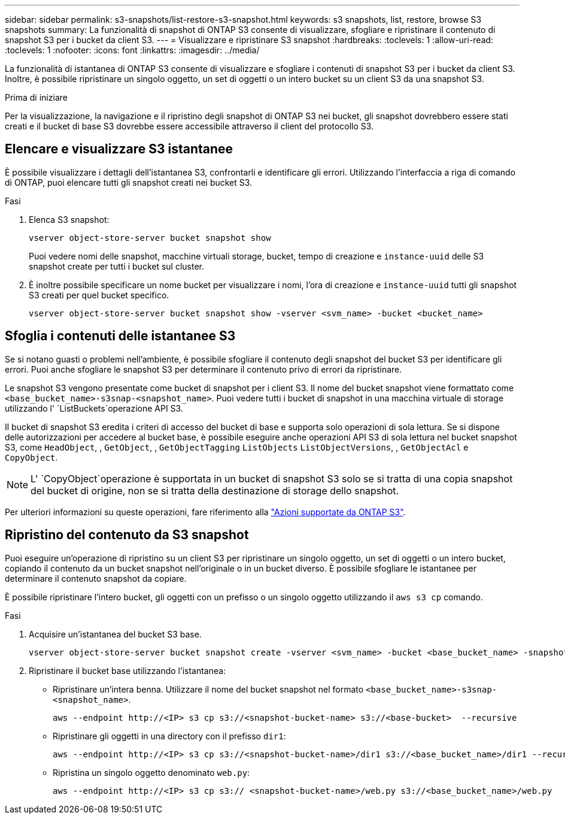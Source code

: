 ---
sidebar: sidebar 
permalink: s3-snapshots/list-restore-s3-snapshot.html 
keywords: s3 snapshots, list, restore, browse S3 snapshots 
summary: La funzionalità di snapshot di ONTAP S3 consente di visualizzare, sfogliare e ripristinare il contenuto di snapshot S3 per i bucket da client S3. 
---
= Visualizzare e ripristinare S3 snapshot
:hardbreaks:
:toclevels: 1
:allow-uri-read: 
:toclevels: 1
:nofooter: 
:icons: font
:linkattrs: 
:imagesdir: ../media/


[role="lead"]
La funzionalità di istantanea di ONTAP S3 consente di visualizzare e sfogliare i contenuti di snapshot S3 per i bucket da client S3. Inoltre, è possibile ripristinare un singolo oggetto, un set di oggetti o un intero bucket su un client S3 da una snapshot S3.

.Prima di iniziare
Per la visualizzazione, la navigazione e il ripristino degli snapshot di ONTAP S3 nei bucket, gli snapshot dovrebbero essere stati creati e il bucket di base S3 dovrebbe essere accessibile attraverso il client del protocollo S3.



== Elencare e visualizzare S3 istantanee

È possibile visualizzare i dettagli dell'istantanea S3, confrontarli e identificare gli errori. Utilizzando l'interfaccia a riga di comando di ONTAP, puoi elencare tutti gli snapshot creati nei bucket S3.

.Fasi
. Elenca S3 snapshot:
+
[listing]
----
vserver object-store-server bucket snapshot show
----
+
Puoi vedere nomi delle snapshot, macchine virtuali storage, bucket, tempo di creazione e `instance-uuid` delle S3 snapshot create per tutti i bucket sul cluster.

. È inoltre possibile specificare un nome bucket per visualizzare i nomi, l'ora di creazione e `instance-uuid` tutti gli snapshot S3 creati per quel bucket specifico.
+
[listing]
----
vserver object-store-server bucket snapshot show -vserver <svm_name> -bucket <bucket_name>
----




== Sfoglia i contenuti delle istantanee S3

Se si notano guasti o problemi nell'ambiente, è possibile sfogliare il contenuto degli snapshot del bucket S3 per identificare gli errori. Puoi anche sfogliare le snapshot S3 per determinare il contenuto privo di errori da ripristinare.

Le snapshot S3 vengono presentate come bucket di snapshot per i client S3. Il nome del bucket snapshot viene formattato come `<base_bucket_name>-s3snap-<snapshot_name>`. Puoi vedere tutti i bucket di snapshot in una macchina virtuale di storage utilizzando l' `ListBuckets`operazione API S3.

Il bucket di snapshot S3 eredita i criteri di accesso del bucket di base e supporta solo operazioni di sola lettura. Se si dispone delle autorizzazioni per accedere al bucket base, è possibile eseguire anche operazioni API S3 di sola lettura nel bucket snapshot S3, come `HeadObject`, , `GetObject`, , `GetObjectTagging` `ListObjects` `ListObjectVersions`, , `GetObjectAcl` e `CopyObject`.


NOTE: L' `CopyObject`operazione è supportata in un bucket di snapshot S3 solo se si tratta di una copia snapshot del bucket di origine, non se si tratta della destinazione di storage dello snapshot.

Per ulteriori informazioni su queste operazioni, fare riferimento alla link:../s3-config/ontap-s3-supported-actions-reference.html["Azioni supportate da ONTAP S3"].



== Ripristino del contenuto da S3 snapshot

Puoi eseguire un'operazione di ripristino su un client S3 per ripristinare un singolo oggetto, un set di oggetti o un intero bucket, copiando il contenuto da un bucket snapshot nell'originale o in un bucket diverso. È possibile sfogliare le istantanee per determinare il contenuto snapshot da copiare.

È possibile ripristinare l'intero bucket, gli oggetti con un prefisso o un singolo oggetto utilizzando il `aws s3 cp` comando.

.Fasi
. Acquisire un'istantanea del bucket S3 base.
+
[listing]
----
vserver object-store-server bucket snapshot create -vserver <svm_name> -bucket <base_bucket_name> -snapshot <snapshot_name>
----
. Ripristinare il bucket base utilizzando l'istantanea:
+
** Ripristinare un'intera benna. Utilizzare il nome del bucket snapshot nel formato `<base_bucket_name>-s3snap-<snapshot_name>`.
+
[listing]
----
aws --endpoint http://<IP> s3 cp s3://<snapshot-bucket-name> s3://<base-bucket>  --recursive
----
** Ripristinare gli oggetti in una directory con il prefisso `dir1`:
+
[listing]
----
aws --endpoint http://<IP> s3 cp s3://<snapshot-bucket-name>/dir1 s3://<base_bucket_name>/dir1 --recursive
----
** Ripristina un singolo oggetto denominato `web.py`:
+
[listing]
----
aws --endpoint http://<IP> s3 cp s3:// <snapshot-bucket-name>/web.py s3://<base_bucket_name>/web.py
----



